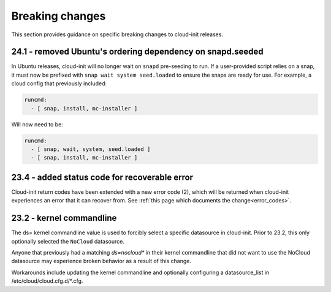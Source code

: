 .. _breaking_changes:

Breaking changes
****************

This section provides guidance on specific breaking changes to 
cloud-init releases. 

24.1 - removed Ubuntu's ordering dependency on snapd.seeded
===========================================================

In Ubuntu releases, cloud-init will no longer wait on ``snapd`` pre-seeding to
run. If a user-provided script relies on a snap, it must now be prefixed with
``snap wait system seed.loaded`` to ensure the snaps are ready for use. For
example, a cloud config that previously included:

.. code-block:: yaml

    runcmd:
      - [ snap, install, mc-installer ]


Will now need to be:

.. code-block:: yaml

    runcmd:
      - [ snap, wait, system, seed.loaded ]
      - [ snap, install, mc-installer ]


23.4 - added status code for recoverable error
==============================================

Cloud-init return codes have been extended with a new error code (2),
which will be returned when cloud-init experiences an error that it can
recover from.  See :ref:`this page which documents the change<error_codes>`.


23.2 - kernel commandline
=========================

The ds= kernel commandline value is used to forcibly select a specific
datasource in cloud-init. Prior to 23.2, this only optionally selected
the ``NoCloud`` datasource.

Anyone that previously had a matching `ds=nocloud*` in their kernel commandline
that did not want to use the NoCloud datasource may experience broken behavior
as a result of this change.

Workarounds include updating the kernel commandline and optionally configuring
a datasource_list in /etc/cloud/cloud.cfg.d/*.cfg.
